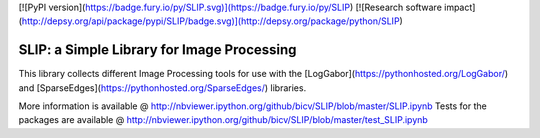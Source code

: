 [![PyPI version](https://badge.fury.io/py/SLIP.svg)](https://badge.fury.io/py/SLIP)
[![Research software impact](http://depsy.org/api/package/pypi/SLIP/badge.svg)](http://depsy.org/package/python/SLIP)

SLIP: a Simple Library for Image Processing
===========================================

This library collects different Image Processing tools for use with the  [LogGabor](https://pythonhosted.org/LogGabor/) and  [SparseEdges](https://pythonhosted.org/SparseEdges/) libraries.

More information is available @ http://nbviewer.ipython.org/github/bicv/SLIP/blob/master/SLIP.ipynb
Tests for the packages are available @ http://nbviewer.ipython.org/github/bicv/SLIP/blob/master/test_SLIP.ipynb


